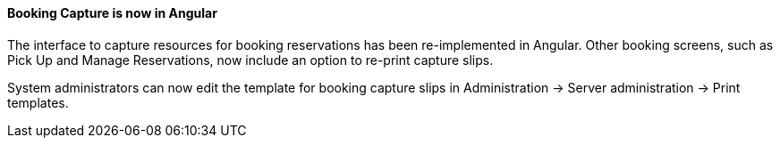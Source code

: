 Booking Capture is now in Angular
^^^^^^^^^^^^^^^^^^^^^^^^^^^^^^^^^

The interface to capture resources for booking
reservations has been re-implemented in Angular.
Other booking screens, such as Pick Up and
Manage Reservations, now include an option to 
re-print capture slips.

System administrators can now edit the template
for booking capture slips in Administration ->
Server administration -> Print templates.

